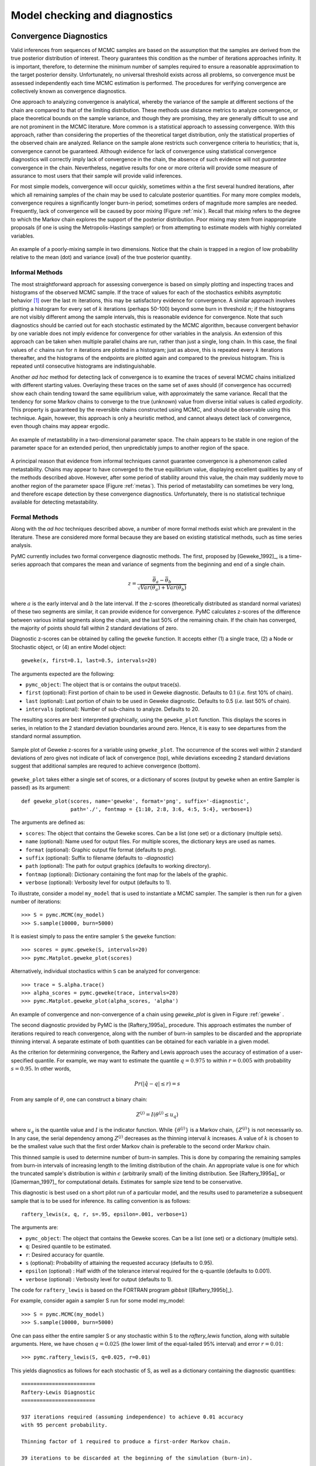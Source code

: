.. _chap_modelchecking:

******************************
Model checking and diagnostics
******************************
    

Convergence Diagnostics
=======================

Valid inferences from sequences of MCMC samples are based on the assumption that the samples are derived from the true posterior distribution of interest. Theory guarantees this condition as the number of iterations approaches infinity. It is important, therefore, to determine the minimum number of samples required to ensure a reasonable approximation to the target posterior density. Unfortunately, no universal threshold exists across all problems, so convergence must be assessed independently each time MCMC estimation is performed. The procedures for verifying convergence are collectively known as convergence diagnostics.

One approach to analyzing convergence is analytical, whereby the variance of the sample at different sections of the chain are compared to that of the limiting distribution. These methods use distance metrics to analyze convergence, or place theoretical bounds on the sample variance, and though they are promising, they are generally difficult to use and are not prominent in the MCMC literature. More common is a statistical approach to assessing convergence. With this approach, rather than considering the properties of the theoretical target distribution, only the statistical properties of the observed chain are analyzed. Reliance on the sample alone restricts such convergence criteria to heuristics; that is, convergence cannot be guaranteed. Although evidence for lack of convergence using statistical convergence diagnostics will correctly imply lack of convergence in the chain, the absence of such evidence will not *guarantee* convergence in the chain. Nevertheless, negative results for one or more criteria will provide some measure of assurance to most users that their sample will provide valid inferences.

For most simple models, convergence will occur quickly, sometimes within a the first several hundred iterations, after which all remaining samples of the chain may be used to calculate posterior quantities. For many more complex models, convergence requires a significantly longer burn-in period; sometimes orders of magnitude more samples are needed. Frequently, lack of convergence will be caused by poor mixing (Figure :ref:`mix`). Recall that *mixing* refers to the degree to which the Markov chain explores the support of the posterior distribution. Poor mixing may stem from inappropriate proposals (if one is using the Metropolis-Hastings sampler) or from attempting to estimate models with highly correlated variables.

.. _mix:

.. figure:: _images/poormixing.*
   :alt: Poor mixing figure
   :align: center

   An example of a poorly-mixing sample in two dimensions. Notice that the
   chain is trapped in a region of low probability relative to the mean
   (dot) and variance (oval) of the true posterior quantity.


Informal Methods
----------------

The most straightforward approach for assessing convergence is based on simply plotting and inspecting traces and histograms of the observed MCMC sample. If the trace of values for each of the stochastics exhibits asymptotic behavior [#]_ over the last :math:`m` iterations, this may be satisfactory evidence for convergence. A similar approach involves plotting a histogram for every set of :math:`k` iterations (perhaps 50-100) beyond some burn in threshold :math:`n`; if the histograms are not visibly different among the sample intervals, this is reasonable evidence for convergence. Note that such diagnostics should be carried out for each stochastic estimated by the MCMC algorithm, because convergent behavior by one variable does not imply evidence for convergence for other variables in the analysis. An extension of this approach can be taken when multiple parallel chains are run, rather than just a single, long chain. In this case, the final values of :math:`c` chains run for :math:`n` iterations are plotted in a histogram; just as above, this is repeated every :math:`k` iterations thereafter, and the histograms of the endpoints are plotted again and compared to the previous histogram. This is repeated until consecutive histograms are indistinguishable.

Another *ad hoc* method for detecting lack of convergence is to examine the traces of several MCMC chains initialized with different starting values. Overlaying these traces on the same set of axes should (if convergence has occurred) show each chain tending toward the same equilibrium value, with approximately the same variance. Recall that the tendency for some Markov chains to converge to the true (unknown) value from diverse initial values is called *ergodicity*. This property is guaranteed by the reversible chains constructed using MCMC, and should be observable using this technique. Again, however, this approach is only a heuristic method, and cannot always detect lack of convergence, even though chains may appear ergodic.


.. _metas:

.. figure:: _images/metastable.*
   :align: center
   
   An example of metastability in a two-dimensional parameter space. The
   chain appears to be stable in one region of the parameter space for an
   extended period, then unpredictably jumps to another region of the
   space.


A principal reason that evidence from informal techniques cannot guarantee convergence is a phenomenon called metastability. Chains may appear to have converged to the true equilibrium value, displaying excellent qualities by any of the methods described above. However, after some period of stability around this value, the chain may suddenly move to another region of the parameter space (Figure :ref:`metas`). This period of metastability can sometimes be very long, and therefore escape detection by these convergence diagnostics. Unfortunately, there is no statistical technique available for detecting metastability.


Formal Methods
--------------

Along with the *ad hoc* techniques described above, a number of more formal methods exist which are prevalent in the literature. These are considered more formal because they are based on existing statistical methods, such as time series analysis.

PyMC currently includes two formal convergence diagnostic methods. The first, proposed by [Geweke_1992]_, is a time-series approach that compares the mean and variance of segments from the beginning and end of a single chain.

   
.. math::
   z = \frac{\bar{\theta}_a - \bar{\theta}_b}{\sqrt{Var(\theta_a) + Var(\theta_b)}}

   
where :math:`a` is the early interval and :math:`b` the late interval. If the z-scores (theoretically distributed as standard normal variates) of these two segments are similar, it can provide evidence for convergence. PyMC calculates z-scores of the difference between various initial segments along the chain, and the last 50% of the remaining chain. If the chain has converged, the majority of points should fall within 2 standard deviations of zero.

Diagnostic z-scores can be obtained by calling the ``geweke`` function. It accepts either (1) a single trace, (2) a Node or Stochastic object, or (4) an entire Model object::

   geweke(x, first=0.1, last=0.5, intervals=20)

The arguments expected are the following:

* ``pymc_object``: The object that is or contains the output trace(s).

* ``first`` (optional): First portion of chain to be used in Geweke diagnostic. Defaults to 0.1 (*i.e.* first 10% of chain).

* ``last`` (optional): Last portion of chain to be used in Geweke diagnostic. Defaults to 0.5 (*i.e.* last 50% of chain).

* ``intervals`` (optional): Number of sub-chains to analyze. Defaults to 20.

The resulting scores are best interpreted graphically, using the ``geweke_plot`` function. This displays the scores in series, in relation to the 2 standard deviation boundaries around zero. Hence, it is easy to see departures from the standard normal assumption.

.. _geweke:

.. figure:: _images/geweke.*
   :align: center
   :alt: Geweke figure.
   
   Sample plot of Geweke z-scores for a variable using ``geweke_plot``.
   The occurrence of the scores well within 2 standard deviations of zero
   gives not indicate of lack of convergence (top), while deviations exceeding 
   2 standard deviations suggest that additional samples are requred to 
   achieve convergence (bottom).
	
``geweke_plot`` takes either a single set of scores, or a dictionary of scores (output by ``geweke`` when an entire Sampler is passed) as its argument::

   def geweke_plot(scores, name='geweke', format='png', suffix='-diagnostic', 
                   path='./', fontmap = {1:10, 2:8, 3:6, 4:5, 5:4}, verbose=1)

The arguments are defined as:

* ``scores``: The object that contains the Geweke scores. Can be a list (one set) or a dictionary (multiple sets).

* ``name`` (optional): Name used for output files. For multiple scores, the dictionary keys are used as names.

* ``format`` (optional): Graphic output file format (defaults to *png*).

* ``suffix`` (optional): Suffix to filename (defaults to *-diagnostic*)

* ``path`` (optional): The path for output graphics (defaults to working directory).

* ``fontmap`` (optional): Dictionary containing the font map for the labels of the graphic.

* ``verbose`` (optional): Verbosity level for output (defaults to 1).

To illustrate, consider a model ``my_model`` that is used to instantiate a MCMC sampler. The sampler is then run for a given number of iterations::

   >>> S = pymc.MCMC(my_model)
   >>> S.sample(10000, burn=5000)

It is easiest simply to pass the entire sampler ``S`` the ``geweke`` function::

   >>> scores = pymc.geweke(S, intervals=20)
   >>> pymc.Matplot.geweke_plot(scores)

Alternatively, individual stochastics within ``S`` can be analyzed for convergence::

   >>> trace = S.alpha.trace()
   >>> alpha_scores = pymc.geweke(trace, intervals=20)
   >>> pymc.Matplot.geweke_plot(alpha_scores, 'alpha')

An example of convergence and non-convergence of a chain using `geweke_plot` is given in Figure :ref:`geweke` .

The second diagnostic provided by PyMC is the [Raftery_1995a]_ procedure. This approach estimates the number of iterations required to reach convergence, along with the number of burn-in samples to be discarded and the appropriate thinning interval. A separate estimate of both quantities can be obtained for each variable in a given model.

As the criterion for determining convergence, the Raftery and Lewis approach uses the accuracy of estimation of a user-specified quantile. For example, we may want to estimate the quantile :math:`q=0.975` to within :math:`r=0.005` with probability :math:`s=0.95`. In other words,
   
.. math::
   	Pr(|\hat{q}-q| \le r) = s

From any sample of :math:`\theta`, one can construct a binary chain:

.. math::
   	Z^{(j)} = I(\theta^{(j)} \le u_q)

where :math:`u_q` is the quantile value and :math:`I` is the indicator function. While :math:`\{\theta^{(j)}\}` is a Markov chain, :math:`\{Z^{(j)}\}` is not necessarily so. In any case, the serial dependency among :math:`Z^{(j)}` decreases as the thinning interval :math:`k` increases. A value of :math:`k` is chosen to be the smallest value such that the first order Markov chain is preferable to the second order Markov chain.

This thinned sample is used to determine number of burn-in samples. This is done by comparing the remaining samples from burn-in intervals of increasing length to the limiting distribution of the chain. An appropriate value is one for which the truncated sample's distribution is within :math:`\epsilon` (arbitrarily small) of the limiting distribution. See [Raftery_1995a]_ or [Gamerman_1997]_ for computational details. Estimates for sample size tend to be conservative.

This diagnostic is best used on a short pilot run of a particular model, and the results used to parameterize a subsequent sample that is to be used for inference. Its calling convention is as follows::

   raftery_lewis(x, q, r, s=.95, epsilon=.001, verbose=1)

The arguments are:

* ``pymc_object``: The object that contains the Geweke scores. Can be a list (one set) or a dictionary (multiple sets).

* ``q``: Desired quantile to be estimated.

* ``r``: Desired accuracy for quantile.

* ``s`` (optional): Probability of attaining the requested accuracy (defaults
  to 0.95).

* ``epsilon`` (optional) : Half width of the tolerance interval required for the q-quantile (defaults to 0.001).

* ``verbose`` (optional) : Verbosity level for output (defaults to 1).

The code for ``raftery_lewis`` is based on the FORTRAN program *gibbsit* ([Raftery_1995b]_).

For example, consider again a sampler S run for some model my_model::

	>>> S = pymc.MCMC(my_model) 
	>>> S.sample(10000, burn=5000)
	
One can pass either the entire sampler S or any stochastic within S to the `raftery_lewis` function, along with suitable arguments. Here, we have chosen :math:`q = 0.025` (the lower limit of the equal-tailed 95% interval) and error :math:`r = 0.01`::

	>>> pymc.raftery_lewis(S, q=0.025, r=0.01)

This yields diagnostics as follows for each stochastic of S, as well as a dictionary containing the diagnostic quantities::

	======================== 
	Raftery-Lewis Diagnostic 
	========================
	
	937 iterations required (assuming independence) to achieve 0.01 accuracy 
	with 95 percent probability.

	Thinning factor of 1 required to produce a first-order Markov chain. 
	
	39 iterations to be discarded at the beginning of the simulation (burn-in). 
	
	11380 subsequent iterations required. 
	
	Thinning factor of 11 required to produce an independence chain.

Additional convergence diagnostics are available in the `R`_ statistical
package ([R_2010]_), via the `CODA`_ module ([Plummer_2008]_). PyMC includes a method ``coda`` for exporting model traces in a format that may be directly read by ``coda``::

   pymc.utils.coda(pymc_object)

The lone argument is the PyMC sampler for which output is desired.

Calling ``coda`` yields a file containing raw trace values (suffix ``.out``) and a file containing indices to the trace values (suffix ``.ind``).

.. _`R`: http://lib.stat.cmu.edu/r/cran/

.. _`CODA`: http://www-fis.iarc.fr/coda/

.. % section convergence_diagnostics (end)


Autocorrelation Plots
=====================


Samples from MCMC algorithms are ususally autocorrelated, due partly to the inherent Markovian dependence structure. The degree of autocorrelation can be quantified using the autocorrelation function: 

.. math::

   \rho_k & = \frac{\mbox{Cov}(X_t,  X_{t+k})}{\sqrt{\mbox{Var}(X_t)\mbox{Var}(X_{t+k})}}
   
         & = \frac{E[(X_t - \theta)(X_{t+k} - \theta)]}{\sqrt{E[(X_t - \theta)^2] E[(X_{t+k} - \theta)^2]}}


PyMC includes a function for plotting the autocorrelation function for each stochastics in the sampler (Figure :ref:`autocorr`). This allows users to examine the relationship among successive samples within sampled chains. Significant autocorrelation suggests that chains require thinning prior to use of the posterior statistics for inference.

::

   autocorrelation(pymc_object, name, maxlag=100, format='png', suffix='-acf',
   path='./', fontmap = {1:10, 2:8, 3:6, 4:5, 5:4}, verbose=1)


* ``pymc_object``: The object that is or contains the output trace(s).

* ``name``: Name used for output files.

* ``maxlag``: The highest lag interval for which autocorrelation is calculated.

* ``format`` (optional): Graphic output file format (defaults to *png*).

* ``suffix`` (optional): Suffix to filename (defaults to *-diagnostic*)

* ``path`` (optional): The path for output graphics (defaults to working directory).

* ``fontmap`` (optional): Dictionary containing the font map for the labels of the graphic.

* ``verbose`` (optional): Verbosity level for output (defaults to 1).

Using any given model `my_model` as an example, autocorrelation plots can be obtained simply by passing the sampler for that model to the `autocorrelation` function (within the `Matplot` module) directly::

	>>> S = pymc.MCMC(my_model) 
	>>> S.sample(10000, burn=5000) 
	>>> pymc.Matplot.autocorrelation(S)
	
Alternatively, variables within a model can be plotted individually. For example, a hypothetical variable `beta` that was estimated using sampler `S` will yield a correlation plot as follows::

	>>> pymc.Matplot.autocorrelation(S.beta)

.. _autocorr:

.. figure:: _images/autocorr.*
   :align: center
   :alt: Autocorrelation figure
   :scale: 70
   
   Sample autocorrelation plots for two Poisson variables from coal mining
   disasters example model.

.. % section autocorrelation_plots (end)


Goodness of Fit
===============

Checking for model convergence is only the first step in the evaluation of MCMC model outputs. It is possible for an entirely unsuitable model to converge, so additional steps are needed to ensure that the estimated model adequately fits the data. One intuitive way for evaluating model fit is to compare model predictions with actual observations. In other words, the fitted model can be used to simulate data, and the distribution of the simulated data should resemble the distribution of the actual data.

Fortunately, simulating data from the model is a natural component of the Bayesian modelling framework. Recall, from the discussion on imputation of missing data, the posterior predictive distribution:

   
.. math::
   	p(\tilde{y}|y) = \int p(\tilde{y}|\theta) f(\theta|y) d\theta
   
   
Here, :math:`\tilde{y}` represents some hypothetical new data that would be expected, taking into account the posterior uncertainty in the model parameters. Sampling from the posterior predictive distribution is easy in PyMC. The code looks identical to the corresponding data stochastic, with two modifications: (1) the node should be specified as deterministic and (2) the statistical likelihoods should be replaced by random number generators. As an example, consider a simple dose-response model, where deaths are modeled as a binomial random variable for which the probability of death is a logit-linear function of the dose of a particular drug::

   n = [5]*4 
	dose = [-.86,-.3,-.05,.73] 
	x = [0,1,3,5]

	alpha = pymc.Normal('alpha', mu=0.0, tau=0.01) 
	beta = pymc.Normal('beta', mu=0.0, tau=0.01)

	@pymc.deterministic 
	def theta(a=alpha, b=beta, d=dose):
		"""theta = inv_logit(a+b)""" 
		return pymc.invlogit(a+b*d)
		
	"""deaths ~ binomial(n, p)""" 
	deaths = pymc.Binomial('deaths', n=n, p=theta, value=x, observed=True)

The posterior predictive distribution of deaths uses the same functional form as the data likelihood, in this case a binomial stochastic. Here is the corresponding sample from the posterior predictive distribution::

	@pymc.deterministic 
	def deaths_sim(n=n, p=theta):
		"""deaths_sim = rbinomial(n, p)""" 
		return pymc.rbinomial(n, p)

Notice that the stochastic `pymc.Binomial` has been replaced with a deterministic node that simulates values using `pymc.rbinomial` and the unknown parameters `theta`.

The degree to which simulated data correspond to observations can be evaluated in at least two ways. First, these quantities can simply be compared visually. This allows for a qualitative comparison of model-based replicates and observations. If there is poor fit, the true value of the data may appear in the tails of the histogram of replicated data, while a good fit will tend to show the true data in high-probability regions of the posterior predictive distribution (Figure :ref:`gof`).

.. _gof:

.. figure:: _images/gof.*
   :align: center
   :alt: GOF figure
   :scale: 70
   
   Data sampled from the posterior predictive distribution of a model for
   some observation :math:`\mathbf{x}`. The true value of
   :math:`\mathbf{x}` is shown by the dotted red line.

The Matplot package in PyMC provides an easy way of producing such plots, via the ``gof_plot`` function. To illustrate, consider a single data point ``x`` and an array of values ``x_sim`` sampled from the posterior predictive distribution. The histogram is generated by calling::

   pymc.Matplot.gof_plot(x_sim, x, name='x')

A second approach for evaluating goodness of fit using samples from the posterior predictive distribution involves the use of a statistical criterion. For example, the Bayesian p-value [Gelman_1996]_ uses a discrepancy measure that quantifies the difference between data (observed or simulated) and the expected value, conditional on some model. One such discrepancy measure is the Freeman-Tukey statistic [Brooks_2000]_:

.. math::

   	D(x|\theta) = \sum_j (\sqrt{x_j}-\sqrt{e_j})^2

Model fit is assessed by comparing the discrepancies from observed data to those from simulated data. On average, we expect the difference between them to be zero; hence, the Bayesian *p* value is simply the proportion of simulated discrepancies that are larger than their corresponding observed discrepancies:

.. math::
   	p = Pr[ D(\text{sim}) > D(\text{obs}) ]

If :math:`p` is very large (e.g. :math:`>0.975`) or very small (e.g. :math:`<0.025`) this implies that the model is not consistent with the data, and thus is evidence of lack of fit. Graphically, data and simulated discrepancies plotted together should be clustered along a 45 degree line passing through the origin, as shown in Figure :ref:`deviate`.

.. _deviate:

.. figure:: _images/deviates.png
   :align: center
   :alt: deviates figure
   :scale: 100
   
   Plot of deviates of observed and simulated data from expected values.
   The cluster of points symmetrically about the 45 degree line (and the
   reported p-value) suggests acceptable fit for the modeled parameter.

The ``discrepancy`` function in the ``diagnostics`` package can be used to generate discrepancy statistics from arrays of data, simulated values, and expected values::

   D = pymc.utils.discrepancy(x, x_sim, x_exp)

A call to this function returns two arrays of discrepancy values, which can be passed to the ``discrepancy_plot`` function in the `Matplot` module to generate a scatter plot, and if desired, a *p* value::

   pymc.Matplot.discrepancy_plot(D, name='D', report_p=True)

Additional optional arguments for ``discrepancy_plot`` are identical to other PyMC plotting functions.

.. % section goodness_of_fit (end)

.. rubric:: Footnotes

.. [#] Asymptotic behaviour implies that the variance and the mean value of the sample
   stays relatively constant over some arbitrary period.